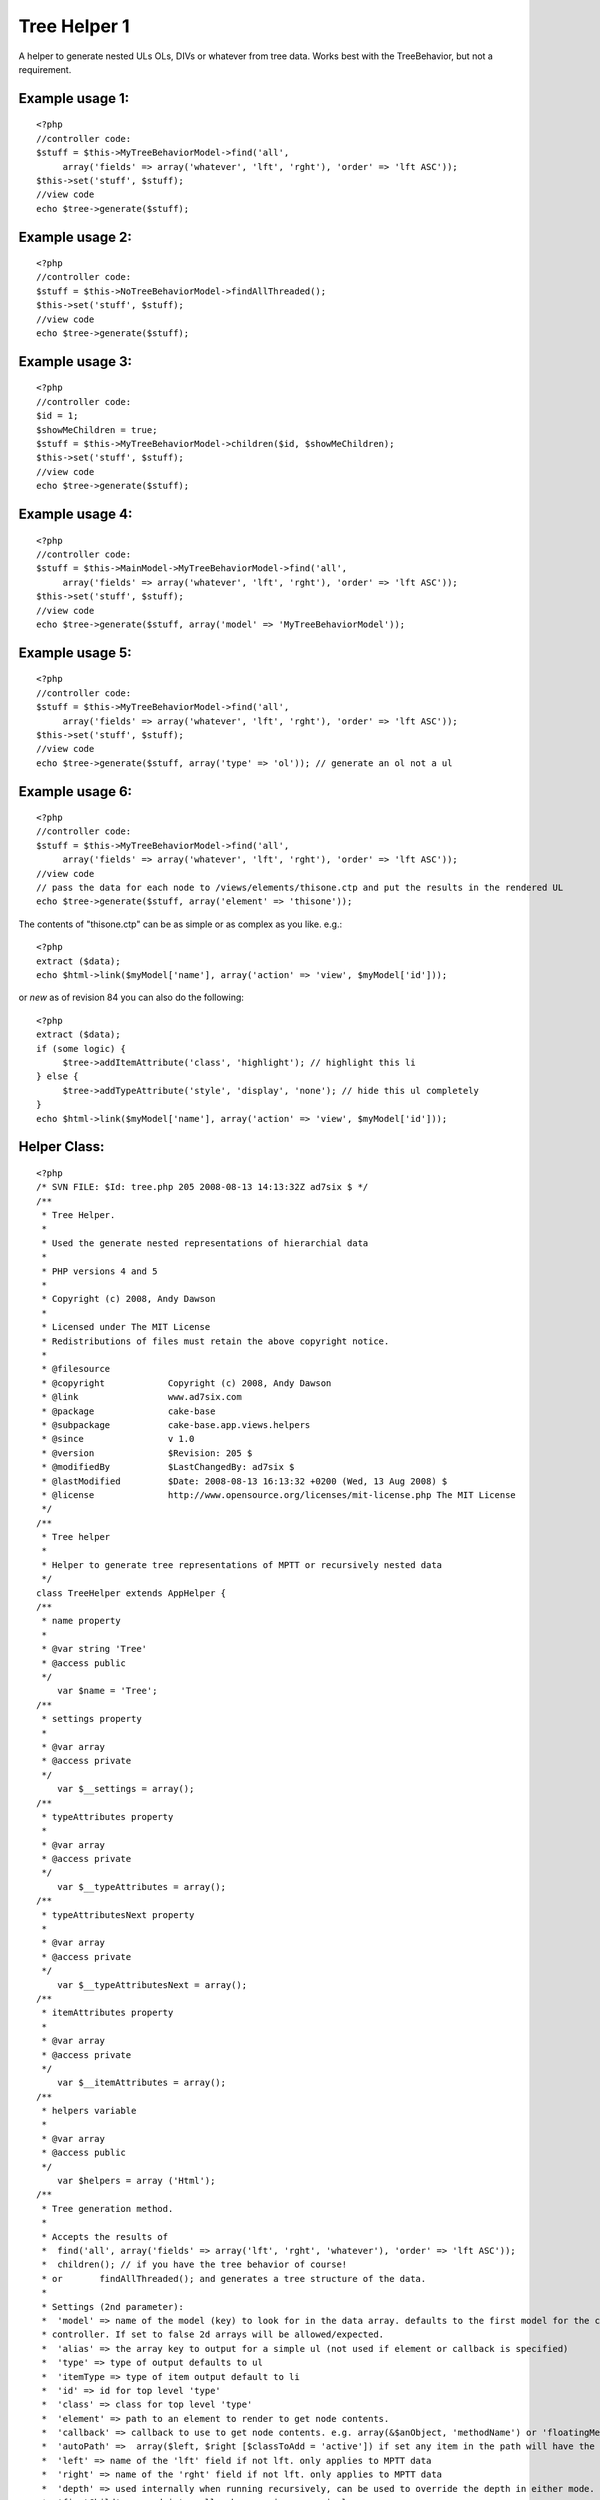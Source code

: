 Tree Helper 1
=============

A helper to generate nested ULs OLs, DIVs or whatever from tree data.
Works best with the TreeBehavior, but not a requirement.


Example usage 1:
````````````````

::

    <?php
    //controller code:
    $stuff = $this->MyTreeBehaviorModel->find('all', 
         array('fields' => array('whatever', 'lft', 'rght'), 'order' => 'lft ASC'));
    $this->set('stuff', $stuff);
    //view code
    echo $tree->generate($stuff);


Example usage 2:
````````````````

::

    <?php
    //controller code:
    $stuff = $this->NoTreeBehaviorModel->findAllThreaded();
    $this->set('stuff', $stuff);
    //view code
    echo $tree->generate($stuff);


Example usage 3:
````````````````

::

    <?php
    //controller code:
    $id = 1;
    $showMeChildren = true;
    $stuff = $this->MyTreeBehaviorModel->children($id, $showMeChildren);
    $this->set('stuff', $stuff);
    //view code
    echo $tree->generate($stuff);


Example usage 4:
````````````````

::

    <?php
    //controller code:
    $stuff = $this->MainModel->MyTreeBehaviorModel->find('all', 
         array('fields' => array('whatever', 'lft', 'rght'), 'order' => 'lft ASC'));
    $this->set('stuff', $stuff);
    //view code
    echo $tree->generate($stuff, array('model' => 'MyTreeBehaviorModel'));


Example usage 5:
````````````````

::

    <?php
    //controller code:
    $stuff = $this->MyTreeBehaviorModel->find('all', 
         array('fields' => array('whatever', 'lft', 'rght'), 'order' => 'lft ASC'));
    $this->set('stuff', $stuff);
    //view code
    echo $tree->generate($stuff, array('type' => 'ol')); // generate an ol not a ul


Example usage 6:
````````````````

::

    <?php
    //controller code:
    $stuff = $this->MyTreeBehaviorModel->find('all', 
         array('fields' => array('whatever', 'lft', 'rght'), 'order' => 'lft ASC'));
    //view code
    // pass the data for each node to /views/elements/thisone.ctp and put the results in the rendered UL
    echo $tree->generate($stuff, array('element' => 'thisone'));

The contents of "thisone.ctp" can be as simple or as complex as you
like. e.g.:

::

    
    <?php
    extract ($data);
    echo $html->link($myModel['name'], array('action' => 'view', $myModel['id']));

or *new* as of revision 84 you can also do the following:

::

    
    <?php
    extract ($data);
    if (some logic) {
         $tree->addItemAttribute('class', 'highlight'); // highlight this li
    } else {
         $tree->addTypeAttribute('style', 'display', 'none'); // hide this ul completely
    }
    echo $html->link($myModel['name'], array('action' => 'view', $myModel['id']));
    


Helper Class:
`````````````

::

    <?php 
    /* SVN FILE: $Id: tree.php 205 2008-08-13 14:13:32Z ad7six $ */
    /**
     * Tree Helper.
     *
     * Used the generate nested representations of hierarchial data
     *
     * PHP versions 4 and 5
     *
     * Copyright (c) 2008, Andy Dawson
     *
     * Licensed under The MIT License
     * Redistributions of files must retain the above copyright notice.
     *
     * @filesource
     * @copyright            Copyright (c) 2008, Andy Dawson
     * @link                 www.ad7six.com
     * @package              cake-base
     * @subpackage           cake-base.app.views.helpers
     * @since                v 1.0
     * @version              $Revision: 205 $
     * @modifiedBy           $LastChangedBy: ad7six $
     * @lastModified         $Date: 2008-08-13 16:13:32 +0200 (Wed, 13 Aug 2008) $
     * @license              http://www.opensource.org/licenses/mit-license.php The MIT License
     */
    /**
     * Tree helper
     *
     * Helper to generate tree representations of MPTT or recursively nested data
     */
    class TreeHelper extends AppHelper {
    /**
     * name property
     *
     * @var string 'Tree'
     * @access public
     */
    	var $name = 'Tree';
    /**
     * settings property
     *
     * @var array
     * @access private
     */
    	var $__settings = array();
    /**
     * typeAttributes property
     *
     * @var array
     * @access private
     */
    	var $__typeAttributes = array();
    /**
     * typeAttributesNext property
     *
     * @var array
     * @access private
     */
    	var $__typeAttributesNext = array();
    /**
     * itemAttributes property
     *
     * @var array
     * @access private
     */
    	var $__itemAttributes = array();
    /**
     * helpers variable
     *
     * @var array
     * @access public
     */
    	var $helpers = array ('Html');
    /**
     * Tree generation method.
     *
     * Accepts the results of
     * 	find('all', array('fields' => array('lft', 'rght', 'whatever'), 'order' => 'lft ASC'));
     * 	children(); // if you have the tree behavior of course!
     * or 	findAllThreaded(); and generates a tree structure of the data.
     *
     * Settings (2nd parameter):
     *	'model' => name of the model (key) to look for in the data array. defaults to the first model for the current
     * controller. If set to false 2d arrays will be allowed/expected.
     *	'alias' => the array key to output for a simple ul (not used if element or callback is specified)
     *	'type' => type of output defaults to ul
     *	'itemType => type of item output default to li
     *	'id' => id for top level 'type'
     *	'class' => class for top level 'type'
     *	'element' => path to an element to render to get node contents.
     *	'callback' => callback to use to get node contents. e.g. array(&$anObject, 'methodName') or 'floatingMethod'
     *	'autoPath' =>  array($left, $right [$classToAdd = 'active']) if set any item in the path will have the class $classToAdd added. MPTT only.
     *	'left' => name of the 'lft' field if not lft. only applies to MPTT data
     *	'right' => name of the 'rght' field if not lft. only applies to MPTT data
     *	'depth' => used internally when running recursively, can be used to override the depth in either mode.
     *	'firstChild' => used internally when running recursively.
     *	'splitDepth' => if multiple "parallel" types are required, instead of one big type, nominate the depth to do so here
     *		example: useful if you have 30 items to display, and you'd prefer they appeared in the source as 3 lists of 10 to be able to
     *		style/float them.
     *	'splitCount' => the number of "parallel" types. defaults to 3
     *
     * @param array $data data to loop on
     * @param array $settings
     * @return string html representation of the passed data
     * @access public
     */
    	function generate ($data, $settings = array ()) {
    		$this->__settings = array_merge(array(
    				'model' => null,
    				'alias' => 'name',
    				'type' => 'ul',
    				'itemType' => 'li',
    				'id' => false,
    				'class' => false,
    				'element' => false,
    				'callback' => false,
    				'autoPath' => false,
    				'left' => 'lft',
    				'right' => 'rght',
    				'depth' => 0,
    				'firstChild' => true,
    				'indent' => null,
    				'splitDepth' => false,
    				'splitCount' => 3,
    			), (array)$settings);
    		if ($this->__settings['autoPath'] && !isset($this->__settings['autoPath'][2])) {
    			$this->__settings['autoPath'][2] = 'active';
    		}
    		extract($this->__settings);
    		if ($indent === null && Configure::read()) {
    			$indent = true;
    		}
    		$view =& ClassRegistry:: getObject('view');
    		if ($model === null) {
    			$model = Inflector::classify($view->params['models'][0]);
    		}
    		if (!$model) {
    			$model = '_NULL_';
    		}
    		$stack = array();
    		if ($depth == 0) {
    			if ($class) {
    				$this->addTypeAttribute('class', $class, null, 'previous');
    			}
    			if ($id) {
    				$this->addTypeAttribute('id', $id, null, 'previous');
    			}
    		}
    		$return = '';
    		if ($indent) {
    			$return = "\r\n";
    		}
    		$__addType = true;
    		foreach ($data as $i => $result) {
    			/* Allow 2d data arrays */
    			if ($model == '_NULL_') {
    				$_result = $result;
    				$result[$model] = $_result;
    			}
    			/* BulletProof */
    			if (!isset($result[$model][$left]) && !isset($result['children'])) {
    				$result['children'] = array();
    			}
    			/* Close open items as appropriate */
    			while ($stack && ($stack[count($stack)-1] < $result[$model][$right])) {
    				array_pop($stack);
    				if ($indent) {
    					$whiteSpace = str_repeat("\t",count($stack));
    					$return .= "\r\n" . $whiteSpace . "\t";
    				}
    				if ($type) {
    					$return .= '</' . $type . '>';
    				}
    				if ($itemType) {
    					$return .= '</' . $itemType . '>';
    				}
    			}
    			/* Some useful vars */
    			$hasChildren = $firstChild = $lastChild = $hasVisibleChildren = false;
    			$numberOfDirectChildren = $numberOfTotalChildren = null;
    			if (isset($result['children'])) {
    				if ($result['children']) {
    					$hasChildren = $hasVisibleChildren = true;
    					$numberOfDirectChildren = count($result['children']);
    				}
    				$prevRow = prev($data);
    				if (!$prevRow) {
    					$firstChild = true;
    				}
    				next($data);
    				$nextRow = next($data);
    				if (!$nextRow) {
    					$lastChild = true;
    				}
    				prev($data);
    			} elseif (isset($result[$model][$left])) {
    				if ($result[$model][$left] != ($result[$model][$right] - 1)) {
    					$hasChildren = true;
    					$numberOfTotalChildren = ($result[$model][$right] - $result[$model][$left] - 1) / 2;
    					if (isset($data[$i + 1]) && $data[$i + 1][$model][$right] < $result[$model][$right]) {
    						$hasVisibleChildren = true;
    					}
    				}
    				if (!isset($data[$i - 1]) || ($data[$i - 1][$model][$left] == ($result[$model][$left] - 1))) {
    					$firstChild = true;
    				}
    				if (!isset($data[$i + 1]) || ($stack && $stack[count($stack) - 1] == ($result[$model][$right] + 1))) {
    					$lastChild = true;
    				}
    			}
    			$elementData = array(
    				'data' => $result,
    				'depth' => $depth?$depth:count($stack),
    				'hasChildren' => $hasChildren,
    				'numberOfDirectChildren' => $numberOfDirectChildren,
    				'numberOfTotalChildren' => $numberOfTotalChildren,
    				'firstChild' => $firstChild,
    				'lastChild' => $lastChild,
    				'hasVisibleChildren' => $hasVisibleChildren
    			);
    			$this->__settings = array_merge($this->__settings, $elementData);
    			/* Main Content */
    			if ($element) {
    				$content = $view->element($element,$elementData);
    			} elseif ($callback) {
    				list($content) = array_map($callback, array($elementData));
    			} else {
    				$content = $result[$model][$alias];
    			}
    			if (!$content) {
    				continue;
    			}
    			$whiteSpace = str_repeat("\t", $depth);
    			if ($indent && strpos($content, "\r\n", 1)) {
    				$content = str_replace("\r\n", "\n" . $whiteSpace . "\t", $content);
    			}
    			/* Prefix */
    			if ($__addType) {
    				if ($indent) {
    					$return .= "\r\n" . $whiteSpace;
    				}
    				if ($type) {
    					$typeAttributes = $this->__attributes($type, array('data' => $elementData));
    					$return .= '<' . $type .  $typeAttributes . '>';
    				}
    			}
    			if ($indent) {
    				$return .= "\r\n" . $whiteSpace . "\t";
    			}
    			if ($itemType) {
    				$itemAttributes = $this->__attributes($itemType, $elementData);
    				$return .= '<' . $itemType . $itemAttributes . '>';
    			}
    			$return .= $content;
    			/* Suffix */
    			$__addType = false;
    			if ($hasVisibleChildren) {
    				if ($numberOfDirectChildren) {
    					$settings['depth'] = $depth + 1;
    					$return .= $this->__suffix();
    					$return .= $this->generate($result['children'], $settings);
    					if ($itemType) {
    						$return .= '</' . $itemType . '>';
    					}
    				} elseif ($numberOfTotalChildren) {
    					$__addType = true;
    					$stack[] = $result[$model][$right];
    				}
    			} else {
    				if ($itemType) {
    					$return .= '</' . $itemType . '>';
    				}
    				$return .= $this->__suffix();
    			}
    		}
    		/* Cleanup */
    		while ($stack) {
    			array_pop($stack);
    			if ($indent) {
    				$whiteSpace = str_repeat("\t",count($stack));
    				$return .= "\r\n" . $whiteSpace . "\t";
    			}
    			if ($type) {
    				$return .= '</' . $type . '>';
    			}
    			if ($itemType) {
    				$return .= '</' . $itemType . '>';
    			}
    		}
    		if ($indent) {
    			$return .= "\r\n";
    		}
    		if ($type) {
    			$return .= '</' . $type . '>';
    			if ($indent) {
    				$return .= "\r\n";
    			}
    		}
    		return $return;
    	}
    /**
     * addItemAttribute function
     *
     * Called to modify the attributes of the next <item> to be processed
     * Note that the content of a 'node' is processed before generating its wrapping <item> tag
     *
     * @param string $id
     * @param string $key
     * @param mixed $value
     * @access public
     * @return void
     */
    	function addItemAttribute($id = '', $key = '', $value = null) {
    		if (!is_null($value)) {
    			$this->__itemAttributes[$id][$key] = $value;
    		} elseif (!(isset($this->__itemAttributes[$id]) && in_array($key, $this->__itemAttributes[$id]))) {
    			$this->__itemAttributes[$id][] = $key;
    		}
    	}
    /**
     * addTypeAttribute function
     *
     * Called to modify the attributes of the next <type> to be processed
     * Note that the content of a 'node' is processed before generating its wrapping <type> tag (if appropriate)
     * An 'interesting' case is that of a first child with children. To generate the output
     * <ul> (1)
     *      <li>XYZ (3)
     *              <ul> (2)
     *                      <li>ABC...
     *                      ...
     *              </ul>
     *              ...
     * The processing order is indicated by the numbers in brackets.
     * attributes are allways applied to the next type (2) to be generated
     * to set properties of the holding type - pass 'previous' for the 4th param
     * i.e.
     * // Hide children (2)
     * $tree->addTypeAttribute('style', 'display', 'hidden');
     * // give top level type (1) a class
     * $tree->addTypeAttribute('class', 'hasHiddenGrandChildren', null, 'previous');
     *
     * @param string $id
     * @param string $key
     * @param mixed $value
     * @access public
     * @return void
     */
    	function addTypeAttribute($id = '', $key = '', $value = null, $previousOrNext = 'next') {
    		$var = '__typeAttributes';
    		$firstChild = isset($this->__settings['firstChild'])?$this->__settings['firstChild']:true;
    		if ($previousOrNext == 'next' && $firstChild) {
    			$var = '__typeAttributesNext';
    		}
    		if (!is_null($value)) {
    			$this->{$var}[$id][$key] = $value;
    		} elseif (!(isset($this->{$var}[$id]) && in_array($key, $this->{$var}[$id]))) {
    			$this->{$var}[$id][] = $key;
    		}
    	}
    
    /**
     * supressChildren method
     *
     * @return void
     * @access public
     */
    	function supressChildren() {
    	}
    /**
     * suffix method
     *
     * Used to close and reopen a ul/ol to allow easier listings
     *
     * @access private
     * @return void
     */
    	function __suffix() {
    		static $__splitCount = 0;
    		static $__splitCounter = 0;
    		extract($this->__settings);
    		if ($splitDepth) {
    			if ($depth == $splitDepth -1) {
    				$total = $numberOfDirectChildren?$numberOfDirectChildren:$numberOfTotalChildren;
    				if ($total) {
    					$__splitCounter = 0;
    					$__splitCount = $total / $splitCount;
    					$rounded = (int)$__splitCount;
    					if ($rounded < $__splitCount) {
    						$__splitCount = $rounded + 1;
    					}
    				}
    			}
    			if ($depth == $splitDepth) {
    				$__splitCounter++;
    				if ($type && ($__splitCounter % $__splitCount) == 0) {
    					return '</' . $type . '><' . $type . '>';
    				}
    			}
    		}
    		return;
    	}
    /**
     * attributes function
     *
     * Logic to apply styles to tags.
     *
     * @param mixed $rType
     * @param array $elementData
     * @access private
     * @return void
     */
    	function __attributes($rType, $elementData = array(), $clear = true) {
    		extract($this->__settings);
    		if ($rType == $type) {
    			$attributes = $this->__typeAttributes;
    			if ($clear) {
    				$this->__typeAttributes = $this->__typeAttributesNext;
    				$this->__typeAttributesNext = array();
    			}
    		} else {
    			$attributes = $this->__itemAttributes;
    			$this->__itemAttributes = array();
    			if ($clear) {
    				$this->__itemAttributes = array();
    			}
    		}
    		if ($autoPath && $depth) {
    			if ($this->__settings['data'][$model][$left] < $autoPath[0] && $this->__settings['data'][$model][$right] > $autoPath[1]) {
    				$attributes['class'][] = $autoPath[2];
    			} elseif (isset($autoPath[3]) && $this->__settings['data'][$model][$left] == $autoPath[0]) {
    				$attributes['class'][] = $autoPath[3];
    			}
    		}
    		if ($attributes) {
    			foreach ($attributes as $type => $values) {
    				foreach ($values as $key => $val) {
    					if (is_array($val)) {
    						$attributes[$type][$key] = '';
    						foreach ($val as $vKey => $v) {
    							$attributes[$type][$key][$vKey] .= $vKey . ':' . $v;
    						}
    						$attributes[$type][$key] = implode(';', $attributes[$type][$key]);
    					}
    					if (is_string($key)) {
    						$attributes[$type][$key] = $key . ':' . $val . ';';
    					}
    				}
    				$attributes[$type] = $type . '="' . implode(' ', $attributes[$type]) . '"';
    			}
    			return ' ' . implode(' ', $attributes);
    		}
    		return '';
    	}
    }
    ?>



Variables available in your element
```````````````````````````````````
If you choose to nominate an element to be used to render the contents
of each node, the following variables are automatically available
inside the element:

::

    
    <?php
    $data // the row of data passed to the helper
    $depth // depth in the current tree 1 = first item
    $hasChildren // whether the current row has children or not
    $hasVisibleChildren // whether the current row has Visible children or not. Only relavent for MPTT tree data
    $numberOfDirectChildren // only avaliable with recursive data
    $numberOfTotalChildren // only available with MPTT tree data
    $firstChild // whether the current row is the first of it's siblings or not
    $lastChild // whether the current row is the last of it's siblings or not



.. author:: AD7six
.. categories:: articles, helpers
.. tags:: mptt,mpt tree,Helpers

